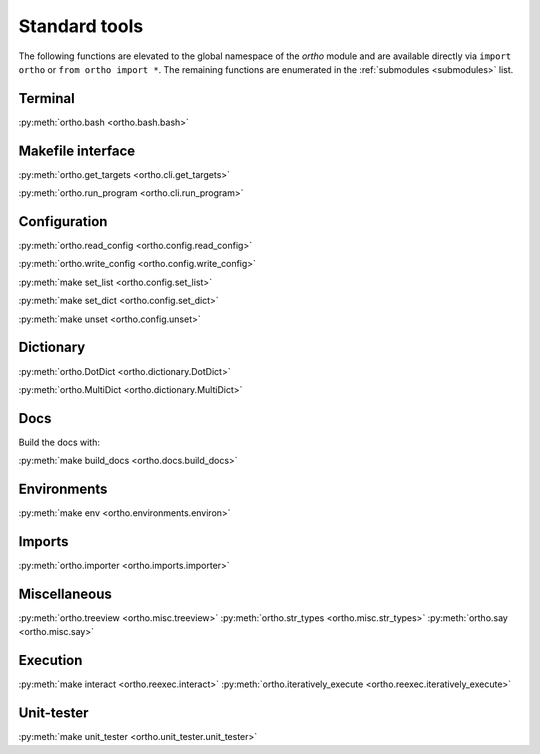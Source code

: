 .. _standard-tools:

Standard tools
--------------

The following functions are elevated to the global namespace of the `ortho` module and are available directly via ``import ortho`` or ``from ortho import *``. The remaining functions are enumerated in the :ref:`submodules <submodules>` list.

Terminal
~~~~~~~~

:py:meth:`ortho.bash <ortho.bash.bash>`

Makefile interface
~~~~~~~~~~~~~~~~~~

:py:meth:`ortho.get_targets <ortho.cli.get_targets>`

:py:meth:`ortho.run_program <ortho.cli.run_program>`

Configuration
~~~~~~~~~~~~~

:py:meth:`ortho.read_config <ortho.config.read_config>`

:py:meth:`ortho.write_config <ortho.config.write_config>`

:py:meth:`make set_list <ortho.config.set_list>`

:py:meth:`make set_dict <ortho.config.set_dict>`

:py:meth:`make unset <ortho.config.unset>`

Dictionary
~~~~~~~~~~

:py:meth:`ortho.DotDict <ortho.dictionary.DotDict>`

:py:meth:`ortho.MultiDict <ortho.dictionary.MultiDict>`

Docs
~~~~

Build the docs with:

:py:meth:`make build_docs <ortho.docs.build_docs>`

Environments
~~~~~~~~~~~~

:py:meth:`make env <ortho.environments.environ>`

Imports
~~~~~~~

:py:meth:`ortho.importer <ortho.imports.importer>`

Miscellaneous
~~~~~~~~~~~~~

:py:meth:`ortho.treeview <ortho.misc.treeview>`
:py:meth:`ortho.str_types <ortho.misc.str_types>`
:py:meth:`ortho.say <ortho.misc.say>`

Execution
~~~~~~~~~

:py:meth:`make interact <ortho.reexec.interact>`
:py:meth:`ortho.iteratively_execute <ortho.reexec.iteratively_execute>`

Unit-tester
~~~~~~~~~~~

:py:meth:`make unit_tester <ortho.unit_tester.unit_tester>`

